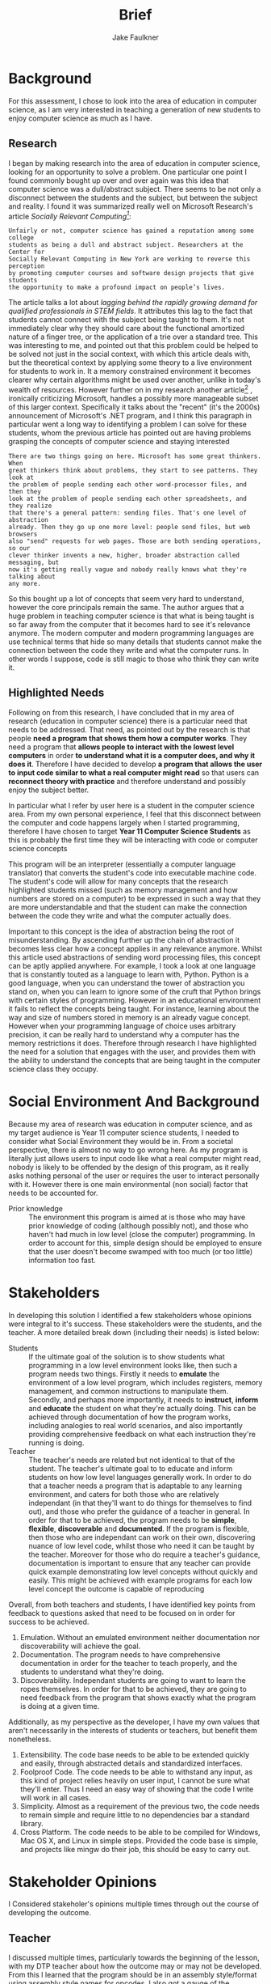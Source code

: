 #+TITLE: Brief
#+AUTHOR: Jake Faulkner
* Background
For this assessment, I chose to look into the area of education in computer
science, as I am very interested in teaching a generation of new students to
enjoy computer science as much as I have.
** Research
I began by making research into the area of education in computer science, looking for an
opportunity to solve a problem. One particular one point I found
commonly bought up over and over again was this idea that computer science was a
dull/abstract subject. There seems to be not only a disconnect between the
students and the subject, but between the subject and reality. I found it was
summarized really well on Microsoft Research's article /Socially Relevant
Computing[fn:1]/:
#+BEGIN_EXAMPLE
  Unfairly or not, computer science has gained a reputation among some college
  students as being a dull and abstract subject. Researchers at the Center for
  Socially Relevant Computing in New York are working to reverse this perception
  by promoting computer courses and software design projects that give students
  the opportunity to make a profound impact on people’s lives.
#+END_EXAMPLE
The article talks a lot about /lagging behind the rapidly growing demand for
qualified professionals in STEM fields/. It attributes this lag to the fact that
students cannot connect with the subject being taught to them. It's not
immediately clear why they should care about the functional amortized nature of
a finger tree, or the application of a trie over a standard tree. This was
interesting to me, and pointed out that this problem could be helped to be
solved not just in the social context, with which this article deals with, but
the theoretical context by applying some theory to a live environment for
students to work in. It a memory constrained environment it becomes clearer why
certain algorithms might be used over another, unlike in today's wealth of
resources. However further on in my research another article[fn:2] , ironically
criticizing Microsoft, handles a possibly more manageable subset of this larger
context. Specifically it talks about the "recent" (it's the 2000s) announcement
of Microsoft's .NET program, and I think this paragraph in particular went a
long way to identifying a problem I can solve for these students, whom the
previous article has pointed out are having problems grasping the concepts of
computer science and staying interested
#+BEGIN_EXAMPLE
There are two things going on here. Microsoft has some great thinkers. When
great thinkers think about problems, they start to see patterns. They look at
the problem of people sending each other word-processor files, and then they
look at the problem of people sending each other spreadsheets, and they realize
that there's a general pattern: sending files. That's one level of abstraction
already. Then they go up one more level: people send files, but web browsers
also "send" requests for web pages. Those are both sending operations, so our
clever thinker invents a new, higher, broader abstraction called messaging, but
now it's getting really vague and nobody really knows what they're talking about
any more.
#+END_EXAMPLE
So this bought up a lot of concepts that seem very hard to understand, however
the core principals remain the same. The author argues that a huge problem in
teaching computer science is that what is being taught is so far away from the
computer that it becomes hard to see it's relevance anymore. The modern computer
and modern programming languages are use technical terms that hide so many
details that students cannot make the connection between the code they write and
what the computer runs. In other words I suppose, code is still magic to those
who think they can write it.
** Highlighted Needs
Following on from this research, I have concluded that in my area of research
(education in computer science) there is a particular need that needs to be
addressed. That need, as pointed out by the research is that people *need a
program that shows them how a computer works*. They need a program that *allows
people to interact with the lowest level computers* in order *to understand what
it is a computer does, and why it does it*. Therefore I have decided to develop
*a program that allows the user to input code similar to what a real computer
might read* so that users can *reconnect theory with practice* and therefore
understand and possibly enjoy the subject better.

In particular what I refer by user here is a student in the computer science
area. From my own personal experience, I feel that this disconnect between the
computer and code happens largely when I started programming, therefore I have
chosen to target *Year 11 Computer Science Students* as this is probably the first
time they will be interacting with code or computer science concepts

This program will be an interpreter (essentially a computer language translator)
that converts the student's code into executable machine code. The student's
code will allow for many concepts that the research highlighted students missed
(such as memory management and how numbers are stored on a computer) to be
expressed in such a way that they are more understandable and that the student
can make the connection between the code they write and what the computer
actually does.


Important to this concept is the idea of abstraction being the root of
misunderstanding. By ascending further up the chain of abstraction it becomes
less clear how a concept applies in any relevance anymore. Whilst this article
used abstractions of sending word processing files, this concept can be aptly
applied anywhere. For example, I took a look at one language that is constantly
touted as a language to learn with, Python. Python is a good language, when you
can understand the tower of abstraction you stand on, when you can learn to
ignore some of the cruft that Python brings with certain styles of programming.
However in an educational environment it fails to reflect the concepts being
taught. For instance, learning about the way and size of numbers stored in
memory is an already vague concept. However when your programming language of
choice uses arbitrary precision, it can be really hard to understand why a
computer has the memory restrictions it does. Therefore through research I have
highlighted the need for a solution that engages with the user, and provides
them with the ability to understand the concepts that are being taught in the
computer science class they occupy.
* Social Environment And Background
Because my area of research was education in computer science, and as my target
audience is Year 11 computer science students, I needed to consider what Social
Environment they would be in. From a societal perspective, there is almost no
way to go wrong here. As my program is literally just allows users to input code
like what a real computer might read, nobody is likely to be offended by the design of this
program, as it really asks nothing personal of the user or requires the user to
interact personally with it. However there is one main environmental (non social) factor that
needs to be accounted for.

- Prior knowledge :: The environment this program is aimed at is those who may
    have prior knowledge of coding (although possibly not), and those who haven't
    had much in low level (close the computer) programming. In order to account for this, simple
    design should be employed to ensure that the user doesn't become swamped with
    too much (or too little) information too fast.
* Stakeholders
In developing this solution I identified a few stakeholders whose opinions were
integral to it's success. These stakeholders were the students, and the teacher.
A more detailed break down (including their needs) is listed below:


- Students :: If the ultimate goal of the solution is to show students what
    programming in a low level environment looks like, then such a program
    needs two things. Firstly it needs to *emulate* the environment of a low
    level program, which includes registers, memory management, and common
    instructions to manipulate them. Secondly, and perhaps more importantly, it
    needs to *instruct*, *inform* and *educate* the student on what they're actually
    doing. This can be achieved through documentation of how the program works,
    including analogies to real world scenarios, and also importantly providing
    comprehensive feedback on what each instruction they're running is doing.
- Teacher :: The teacher's needs are related but not identical to that of the
    student. The teacher's ultimate goal to to educate and inform students on
    how low level languages generally work. In order to do that a teacher needs
    a program that is adaptable to any learning environment, and caters for
    both those who are relatively independant (in that they'll want to do
    things for themselves to find out), and those who prefer the guidance of a
    teacher in general. In order for that to be achieved, the program needs to
    be *simple*, *flexible*, *discoverable* and *documented*. If the program is flexible, then those who are
    independant can work on their own, discovering nuance of low level code,
    whilst those who need it can be taught by the teacher. Moreover for those
    who do require a teacher's guidance, documentation is important to ensure
    that any teacher can provide quick example demonstrating low level concepts
    without quickly and easily. This might be achieved with example programs
    for each low level concept the outcome is capable of reproducing

Overall, from both teachers and students, I have identified key points from
feedback to questions asked that need
to be focused on in order for success to be achieved.

1. Emulation. Without an emulated environment neither documentation nor
  discoverability will achieve the goal.
2. Documentation. The program needs to have comprehensive documentation in order
  for the teacher to teach properly, and the students to understand what
  they're doing.
3. Discoverability. Independant students are going to want to learn the ropes
  themselves. In order for that to be achieved, they are going to need feedback
  from the program that shows exactly what the program is doing at a given
  time.
Additionally, as my perspective as the developer, I have my own values that
aren't necessarily in the interests of students or teachers, but benefit them
nonetheless.
1. Extensibility. The code base needs to be able to be extended quickly and
  easily, through abstracted details and standardized interfaces.
2. Foolproof Code. The code needs to be able to withstand any input, as this
  kind of project relies heavily on user input, I cannot be sure what they'll
  enter. Thus I need an easy way of showing that the code I write will work in
  all cases.
3. Simplicity. Almost as a requirement of the previous two, the code needs to
  remain simple and require little to no dependencies bar a standard library.
4. Cross Platform. The code needs to be able to be compiled for Windows, Mac OS
  X, and Linux in simple steps. Provided the code base is simple, and projects
  like mingw do their job, this should be easy to carry out.

* Stakeholder Opinions
I Considered stakeholer's opinions multiple times through out the course of
developing the outcome.
** Teacher
I discussed multiple times, particularly towards the beginning of the lesson,
with my DTP teacher about how the outcome may or may not be developed. From this
I learned that the program should be in an assembly style/format using assembly
style names for opcodes. I also got a gauge of the requirements from a teaching
perspective of what the program might look like, namely that the program should
be /simple/ rather than complex. Basic functions, like addition, subtraction,
division and multiplication on registers, as well as some basics of string
printing and ascii representation. Basically simple enough to show basic
concepts, in a way that was straight forward to present to a class and get them
started on learning without many prerequisites.
** Students
When I presented some fellow students in my class (who are the target audience
here) with a few design related questions about the program. For emulation of
what might actually occur in a classroom situation I also provided them with a
table of opcodes that they could refer to if need be. The questions were as
follows:

1. Is it easy enough to use the program? why?
2. Is the output the program gives you reasonable? why?
3. Did you feel the program was responsive to your input, by this I mean was it
   easy to work out how to solve a problem in this language? why?

I received feedback that has influenced the design of program and it's
surrounding components.

- The simple table of opcodes wasn't enough for them to get started :: I quickly
     found a common theme among all the stakeholders, which was they needed help
     getting started on where to go with the mini language. This is where the
     idea for good documentation spawned, out of the need to get students who
     may not have me around to teach them how to get started. The most blatant
     example was one student who said
     #+BEGIN_QUOTE
     How do I work this? I can't tell what to do
     #+END_QUOTE
     or when I showed them me working on it
     #+BEGIN_QUOTE
     Are you trying tall the ways you can arrange the number 16 in binary?
     #+END_QUOTE
- Interpreter is the way to go :: I originally had a plan for file execution,
     which while never coded was suggested to a couple of students. I abandoned
     this idea when I realized it would require access to Command Prompt, which
     is disabled, or Powershell, which no one knew how to use bar a few of the
     students. Thus I opted for the interpreted method.
- Feedback was needed :: Feedback was needed for students to have any idea of
     what they're doing. By feedback I meant the interpreter told you a result
     of it's execution. This was not in the earliest version of the program, and
     based off feedback I added it in.

* Proposed Outcome
In Response to the needs outlined by the stakeholders, as well as the Social
Environment and Background presented, supplemented with prior research, I have
developed an outcome to meet them. This outcome, in the form of a program, will
be a text interface driven program. It will attempt to emulate the types of
concepts a low level programmer might experience (e.g memory, integer
over/underflow, registers and low level verbosity), as well as providing
flexibility for the developer to maintain. It's primary development goals will
be to be fast, error free, and cross platform. From a users perspective,
documentation, emulation and discoverability will be the primary goals. This
outcome should be developed as a huge problem for people first coming into the
industry and learning to program is that they start with something like Python,
which abstracts a lot of ideas away. This invariably leads to programmers who
don't understand the mountain they stand on while writing code. As a result they
are frivolous with memory (i.e not optimizing for memory usage), or they don't
understand more nuanced bugs related to it's C underpinnings. I
think programs like the one I intend to develop will help the user understand
the abstractions they rely on when writing languages like python, and perhaps learn to be a little
more careful about how they write code.
* Physical and Functional Components
Based of the stakeholder considerations, as well as my own, I have created a
functional and physical components list. In order to tackle emulation, I need to
use a programming language that is closer to the metal to get a more authentic experience.
Thus, I have chosen C to perform this function. Not only does C allow me greater
control over how the program may work, but it's simplicity allows for greater
lateral movement among the platforms. It also greatly increases the speed, and
removes any dependencies on the users part for any specific runtime e.g python.
I have also opted for a cli application for the very same reason. Almost as
important as the code itself, in realizing the needs of the stakeholders would
be documentation. Furthermore, the primary source of input will be binary. This
means the opcodes as well as any arguments will be entirely binary as well. The
logic for this is that it gets students and users a better feel for how
something might be represented in the computers memory, and therefore they can
better reason about how a computer operates. The documentation will be extensive for this program and
include use cases for achieving various concepts someone might want to know if
they are working in a low level language. Finally I have gone with an
interpreter as the DSL's (domain specific language) primary form of input. This
to help with discoverability, i.e the ability for the user to inspect the state
mid run is crucial to getting an outcome that meets the specifications. The code
will be split into two functional portions, the library and the front end
interpreter. I did this to increase the extensibility and portability of the
code in general. If the internal logic is split away from the actual front end
interpreter, then it becomes a lot easier to make the internal logic portable,
whilst the front end OS specific. It also allows for moduality, and this
increase the extensibility by parts to be removed and changed within the logic
more freely, now not having many upstream dependencies on the interpreter
itself. Finally I will take advantage of the C preprocessor to allow lateral
movement among platforms, in particular by only compiling code relevant to the
platform it's being compiled on.

- Specifications ::
  - Emulates the a low level computing environment to allow students to learn
    low level concepts
  - Allows students to discover these concepts on their own, through their own
    intuition
  - Has documentation that allows for the student to grasp concepts and the
    basics of the language easily and without too much involvement from a
    teacher needed.
  - Is extendable and scaleable (that is the program can adapt to changes and or
    increase in demand) beyond initial release to accommodate for missing
    functionality or new concepts that arise in the chosen setting (the
    classroom environment).
  - The code (the code that I write to make the interpreter, not the interpreter
    code itself) doesn't trip or fail on incorrect data input. The code must be able
    to accept incorrect input and handle it properly without failing, and
    letting the student know what they entered wrong.
  - The code must be simple enough that it is able to be used with little
    prerequisites beyond a standard library and a compiler
  - The code must be able to compile on multiple computers and operating systems
    without fuss or worry.
[fn:1] http://research.microsoft.com/en-us/collaboration/focus/cs/src_solveproblems.aspx
[fn:2] http://www.joelonsoftware.com/articles/fog0000000049.html
